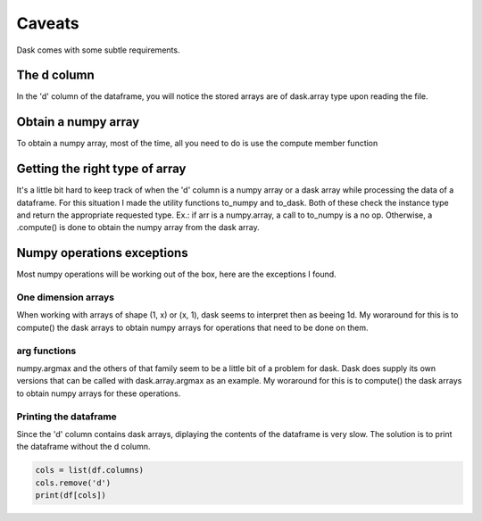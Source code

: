 Caveats
=======

Dask comes with some subtle requirements.

The d column
------------

In the 'd' column of the dataframe, you will notice the stored arrays are of dask.array type   
upon reading the file.  

Obtain a numpy array
--------------------

To obtain a numpy array, most of the time, all you need to do is use the compute member function    

Getting the right type of array
-------------------------------

It's a little bit hard to keep track of when the 'd' column is a numpy array    
or a dask array while processing the data of a dataframe. For this situation I made the    
utility functions to_numpy and to_dask. Both of these check the instance type and return    
the appropriate requested type. Ex.: if arr is a numpy.array, a call to to_numpy is a no op.   
Otherwise, a .compute() is done to obtain the numpy array from the dask array.   

Numpy operations exceptions
---------------------------

Most numpy operations will be working out of the box, here are the exceptions I found.   

One dimension arrays
~~~~~~~~~~~~~~~~~~~~

When working with arrays of shape (1, x)  or (x, 1), dask seems to interpret then as beeing 1d.   
My woraround for this is to compute() the dask arrays to obtain numpy arrays for operations   
that need to be done on them.   

arg functions
~~~~~~~~~~~~~

numpy.argmax and the others of that family seem to be a little bit of a problem for dask.     
Dask does supply its own versions that can be called with dask.array.argmax as an example.       
My woraround for this is to compute() the dask arrays to obtain numpy arrays for these     
operations.

Printing the dataframe
~~~~~~~~~~~~~~~~~~~~~~

Since the 'd' column contains dask arrays, diplaying the contents of the dataframe is very slow.      
The solution is to print the dataframe without the d column.    
  
.. code:: python
   
    cols = list(df.columns)   
    cols.remove('d')   
    print(df[cols])   
    
    